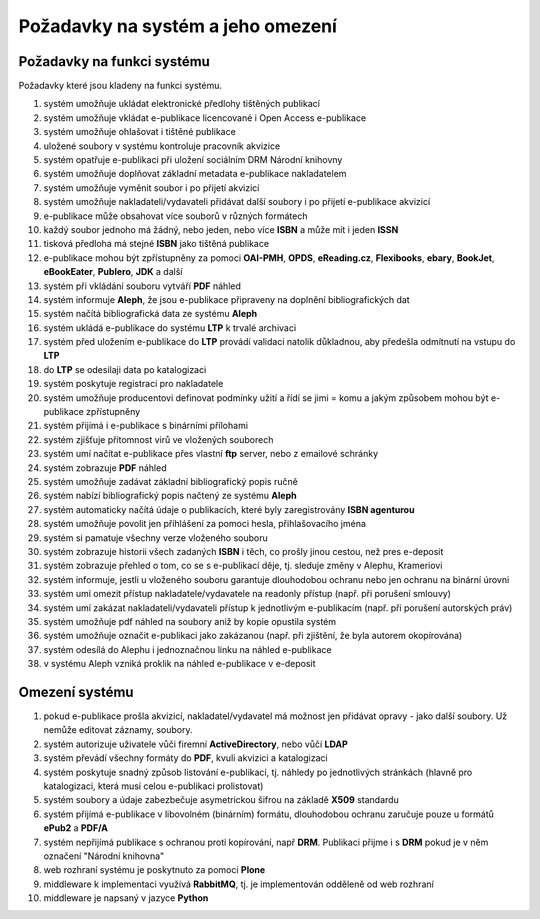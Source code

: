 Požadavky na systém a jeho omezení
----------------------------------------------------------------------------------------------------

Požadavky na funkci systému
...................................................

Požadavky které jsou kladeny na funkci systému.

#. systém umožňuje ukládat elektronické předlohy tištěných publikací
#. systém umožňuje vkládat e-publikace licencované i Open Access e-publikace
#. systém umožňuje ohlašovat i tištěné publikace
#. uložené soubory v systému kontroluje pracovník akvizice
#. systém opatřuje e-publikaci při uložení sociálním DRM Národní knihovny
#. systém umožňuje doplňovat základní metadata e-publikace nakladatelem
#. systém umožňuje vyměnit soubor i po přijetí akvizicí
#. systém umožňuje nakladateli/vydavateli přidávat další soubory i po přijetí e-publikace akvizicí
#. e-publikace může obsahovat více souborů v různých formátech
#. každý soubor jednoho má žádný, nebo jeden, nebo více **ISBN** a může mít i jeden **ISSN**
#. tisková předloha má stejné **ISBN** jako tištěná publikace
#. e-publikace mohou být zpřístupněny za pomoci **OAI-PMH**, **OPDS**, 
   **eReading.cz**, **Flexibooks**, **ebary**, **BookJet**, **eBookEater**,
   **Publero**, **JDK** a další
#. systém při vkládání souboru vytváří **PDF** náhled 
#. systém informuje **Aleph**, že jsou e-publikace připraveny na doplnění bibliografických dat
#. systém načítá bibliografická data ze systému **Aleph**
#. systém ukládá e-publikace do systému **LTP** k trvalé archivaci
#. systém před uložením e-publikace do **LTP** provádí validaci natolik důkladnou, aby předešla odmítnutí na vstupu do **LTP**
#. do **LTP** se odesilaji data po katalogizaci
#. systém poskytuje registraci pro nakladatele
#. systém umožňuje producentovi definovat podmínky užití a řídí se jimi = komu a jakým způsobem mohou být e-publikace zpřístupněny
#. systém přijímá i e-publikace s binárními přílohami
#. systém zjišťuje přítomnost virů ve vložených souborech
#. systém umí načítat e-publikace přes vlastní **ftp** server, nebo z emailové schránky
#. systém zobrazuje **PDF** náhled
#. systém umožňuje zadávat základní bibliografický popis ručně
#. systém nabízí bibliografický popis načtený ze systému **Aleph**
#. systém automaticky načítá údaje o publikacích, které byly zaregistrovány **ISBN agenturou**
#. systém umožňuje povolit jen přihlášení za pomoci hesla, přihlašovacího jména
#. systém si pamatuje všechny verze vloženého souboru
#. systém zobrazuje historii všech zadaných **ISBN** i těch, co prošly jinou cestou, než pres e-deposit
#. systém zobrazuje přehled o tom, co se s e-publikací děje, tj. sleduje změny v Alephu, Krameriovi
#. systém informuje, jestli u vloženého souboru garantuje dlouhodobou ochranu
   nebo jen ochranu na binární úrovni
#. systém umí omezit přístup nakladatele/vydavatele na readonly přístup (např. při porušení smlouvy)
#. systém umí zakázat nakladateli/vydavateli přístup k jednotlivým e-publikacím (např. při porušení autorských práv)
#. systém umožňuje pdf náhled na soubory aniž by kopie opustila systém
#. systém umožňuje označit e-publikaci jako zakázanou (např. při zjištění, že byla autorem okopírována)
#. systém odesílá do Alephu i jednoznačnou linku na náhled e-publikace
#. v systému Aleph vzniká proklik na náhled e-publikace v e-deposit


Omezení systému
............................

#. pokud e-publikace prošla akvizicí, nakladatel/vydavatel má možnost jen přidávat opravy - jako další soubory. 
   Už nemůže editovat záznamy, soubory.
#. systém autorizuje uživatele vůči firemní **ActiveDirectory**, nebo vůčí **LDAP**
#. systém převádí všechny formáty do **PDF**, kvuli akvizici a katalogizaci
#. systém poskytuje snadný způsob listování e-publikací, tj. náhledy po jednotlivých stránkách (hlavně pro katalogizaci, která musí celou e-publikaci prolistovat)
#. systém soubory a údaje zabezbečuje asymetrickou šifrou na základě **X509** standardu
#. systém přijímá e-publikace v libovolném (binárním) formátu, dlouhodobou ochranu zaručuje pouze u formátů **ePub2** a **PDF/A**
#. systém nepřijímá publikace s ochranou proti kopírování, např **DRM**. Publikaci přijme i s **DRM** pokud je v něm označení "Národní knihovna"
#. web rozhraní systému je poskytnuto za pomoci **Plone**
#. middleware k implementaci využívá **RabbitMQ**, tj. je implementován odděleně od web rozhraní
#. middleware je napsaný v jazyce **Python**

.. raw:: html

	<div id="disqus_thread"></div>
	<script type="text/javascript">
        /* * * CONFIGURATION VARIABLES: EDIT BEFORE PASTING INTO YOUR WEBPAGE * * */
        var disqus_shortname = 'edeposit'; // required: replace example with your forum shortname

        /* * * DON'T EDIT BELOW THIS LINE * * */
        (function() {
            var dsq = document.createElement('script'); dsq.type = 'text/javascript'; dsq.async = true;
            dsq.src = '//' + disqus_shortname + '.disqus.com/embed.js';
            (document.getElementsByTagName('head')[0] || document.getElementsByTagName('body')[0]).appendChild(dsq);
        })();
	</script>
	<noscript>Please enable JavaScript to view the <a href="http://disqus.com/?ref_noscript">comments powered by Disqus.</a></noscript>
	<a href="http://disqus.com" class="dsq-brlink">comments powered by <span class="logo-disqus">Disqus</span></a>
    
